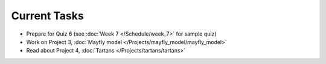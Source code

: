 
=============
Current Tasks
=============

* Prepare for Quiz 6 (see :doc:`Week 7 </Schedule/week_7>` for sample quiz)
* Work on Project 3, :doc:`Mayfly model </Projects/mayfly_model/mayfly_model>`
* Read about Project 4, :doc:`Tartans </Projects/tartans/tartans>`